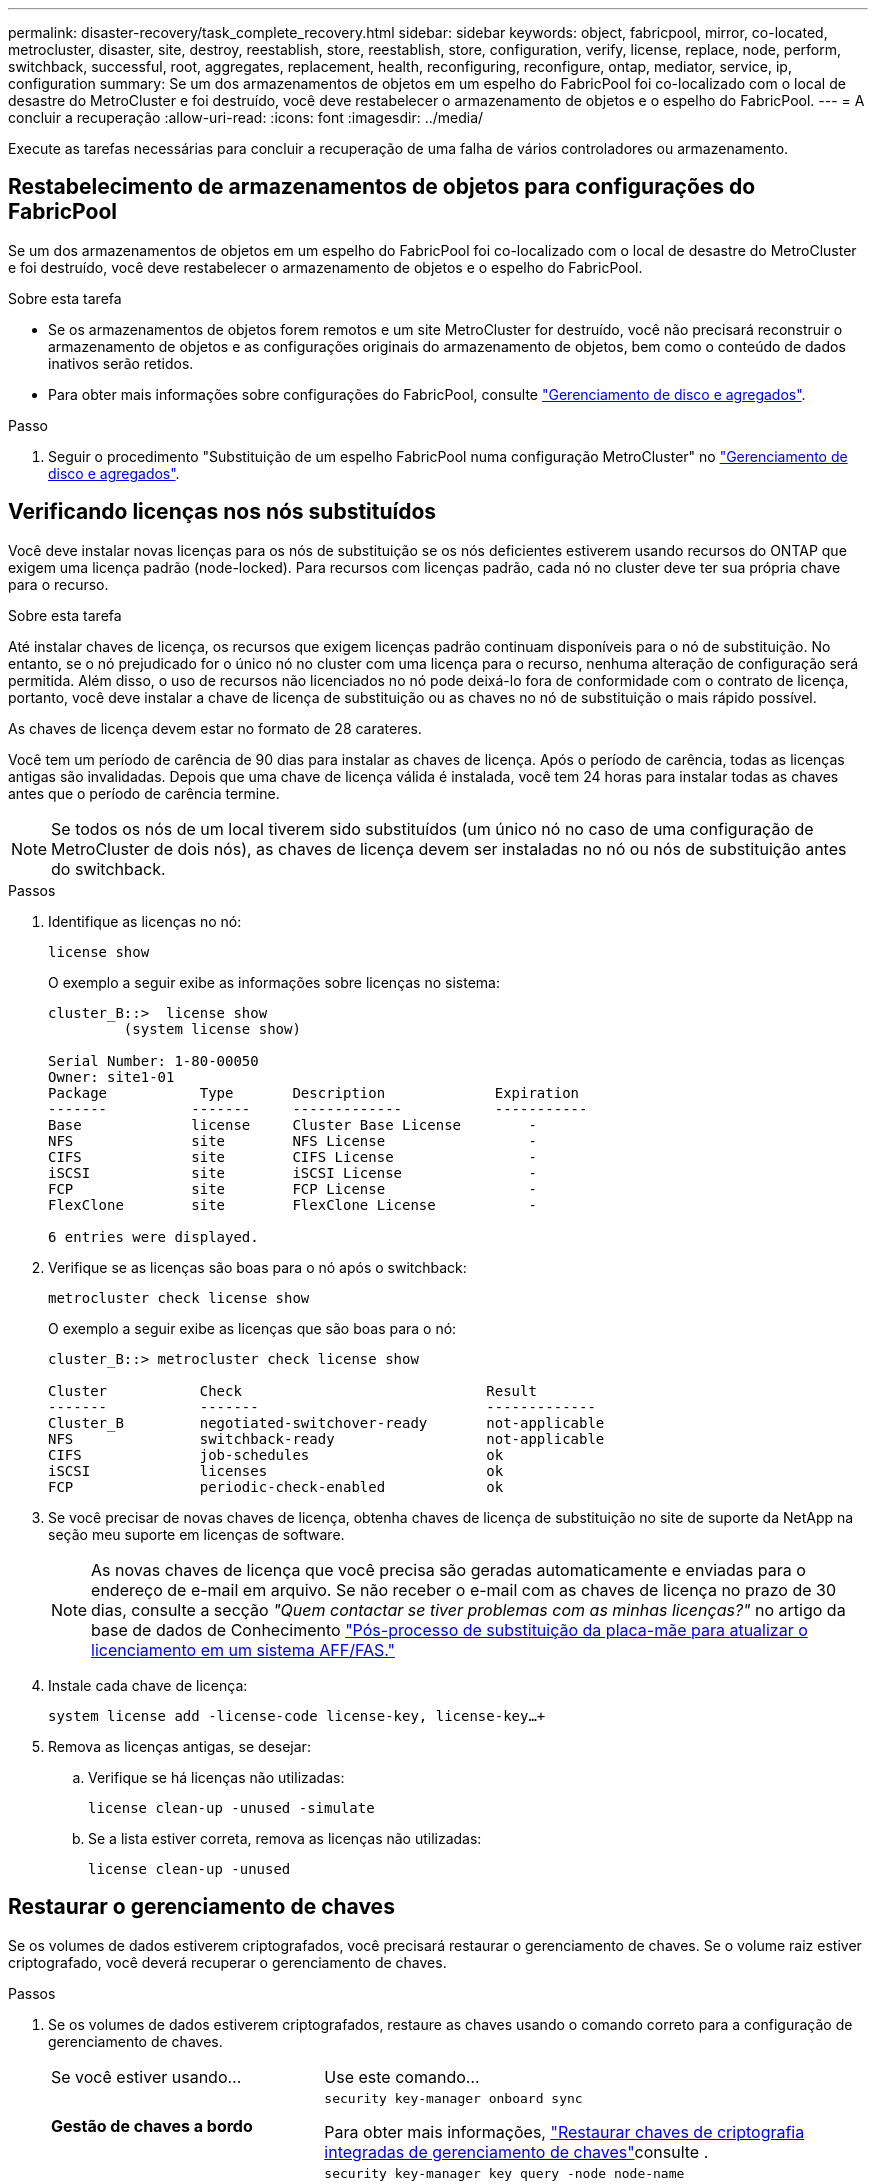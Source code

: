 ---
permalink: disaster-recovery/task_complete_recovery.html 
sidebar: sidebar 
keywords: object, fabricpool, mirror, co-located, metrocluster, disaster, site, destroy, reestablish, store, reestablish, store, configuration, verify, license, replace, node, perform, switchback, successful, root, aggregates, replacement, health, reconfiguring, reconfigure, ontap, mediator, service, ip, configuration 
summary: Se um dos armazenamentos de objetos em um espelho do FabricPool foi co-localizado com o local de desastre do MetroCluster e foi destruído, você deve restabelecer o armazenamento de objetos e o espelho do FabricPool. 
---
= A concluir a recuperação
:allow-uri-read: 
:icons: font
:imagesdir: ../media/


[role="lead"]
Execute as tarefas necessárias para concluir a recuperação de uma falha de vários controladores ou armazenamento.



== Restabelecimento de armazenamentos de objetos para configurações do FabricPool

Se um dos armazenamentos de objetos em um espelho do FabricPool foi co-localizado com o local de desastre do MetroCluster e foi destruído, você deve restabelecer o armazenamento de objetos e o espelho do FabricPool.

.Sobre esta tarefa
* Se os armazenamentos de objetos forem remotos e um site MetroCluster for destruído, você não precisará reconstruir o armazenamento de objetos e as configurações originais do armazenamento de objetos, bem como o conteúdo de dados inativos serão retidos.
* Para obter mais informações sobre configurações do FabricPool, consulte link:https://docs.netapp.com/ontap-9/topic/com.netapp.doc.dot-cm-psmg/home.html["Gerenciamento de disco e agregados"^].


.Passo
. Seguir o procedimento "Substituição de um espelho FabricPool numa configuração MetroCluster" no link:https://docs.netapp.com/ontap-9/topic/com.netapp.doc.dot-cm-psmg/home.html["Gerenciamento de disco e agregados"^].




== Verificando licenças nos nós substituídos

Você deve instalar novas licenças para os nós de substituição se os nós deficientes estiverem usando recursos do ONTAP que exigem uma licença padrão (node-locked). Para recursos com licenças padrão, cada nó no cluster deve ter sua própria chave para o recurso.

.Sobre esta tarefa
Até instalar chaves de licença, os recursos que exigem licenças padrão continuam disponíveis para o nó de substituição. No entanto, se o nó prejudicado for o único nó no cluster com uma licença para o recurso, nenhuma alteração de configuração será permitida. Além disso, o uso de recursos não licenciados no nó pode deixá-lo fora de conformidade com o contrato de licença, portanto, você deve instalar a chave de licença de substituição ou as chaves no nó de substituição o mais rápido possível.

As chaves de licença devem estar no formato de 28 carateres.

Você tem um período de carência de 90 dias para instalar as chaves de licença. Após o período de carência, todas as licenças antigas são invalidadas. Depois que uma chave de licença válida é instalada, você tem 24 horas para instalar todas as chaves antes que o período de carência termine.


NOTE: Se todos os nós de um local tiverem sido substituídos (um único nó no caso de uma configuração de MetroCluster de dois nós), as chaves de licença devem ser instaladas no nó ou nós de substituição antes do switchback.

.Passos
. Identifique as licenças no nó:
+
`license show`

+
O exemplo a seguir exibe as informações sobre licenças no sistema:

+
[listing]
----
cluster_B::>  license show
         (system license show)

Serial Number: 1-80-00050
Owner: site1-01
Package           Type       Description             Expiration
-------          -------     -------------           -----------
Base             license     Cluster Base License        -
NFS              site        NFS License                 -
CIFS             site        CIFS License                -
iSCSI            site        iSCSI License               -
FCP              site        FCP License                 -
FlexClone        site        FlexClone License           -

6 entries were displayed.
----
. Verifique se as licenças são boas para o nó após o switchback:
+
`metrocluster check license show`

+
O exemplo a seguir exibe as licenças que são boas para o nó:

+
[listing]
----
cluster_B::> metrocluster check license show

Cluster           Check                             Result
-------           -------                           -------------
Cluster_B         negotiated-switchover-ready       not-applicable
NFS               switchback-ready                  not-applicable
CIFS              job-schedules                     ok
iSCSI             licenses                          ok
FCP               periodic-check-enabled            ok
----
. Se você precisar de novas chaves de licença, obtenha chaves de licença de substituição no site de suporte da NetApp na seção meu suporte em licenças de software.
+

NOTE: As novas chaves de licença que você precisa são geradas automaticamente e enviadas para o endereço de e-mail em arquivo. Se não receber o e-mail com as chaves de licença no prazo de 30 dias, consulte a secção _"Quem contactar se tiver problemas com as minhas licenças?"_ no artigo da base de dados de Conhecimento link:https://kb.netapp.com/Advice_and_Troubleshooting/Flash_Storage/AFF_Series/Post_Motherboard_Replacement_Process_to_update_Licensing_on_a_AFF_FAS_system["Pós-processo de substituição da placa-mãe para atualizar o licenciamento em um sistema AFF/FAS."^]

. Instale cada chave de licença:
+
`system license add -license-code license-key, license-key...+`

. Remova as licenças antigas, se desejar:
+
.. Verifique se há licenças não utilizadas:
+
`license clean-up -unused -simulate`

.. Se a lista estiver correta, remova as licenças não utilizadas:
+
`license clean-up -unused`







== Restaurar o gerenciamento de chaves

Se os volumes de dados estiverem criptografados, você precisará restaurar o gerenciamento de chaves. Se o volume raiz estiver criptografado, você deverá recuperar o gerenciamento de chaves.

.Passos
. Se os volumes de dados estiverem criptografados, restaure as chaves usando o comando correto para a configuração de gerenciamento de chaves.
+
[cols="1,2"]
|===


| Se você estiver usando... | Use este comando... 


 a| 
*Gestão de chaves a bordo*
 a| 
`security key-manager onboard sync`

Para obter mais informações, https://docs.netapp.com/ontap-9/topic/com.netapp.doc.pow-nve/GUID-E4AB2ED4-9227-4974-A311-13036EB43A3D.html["Restaurar chaves de criptografia integradas de gerenciamento de chaves"^]consulte .



 a| 
*Gerenciamento de chaves externas*
 a| 
`security key-manager key query -node node-name`

Para obter mais informações, https://docs.netapp.com/ontap-9/topic/com.netapp.doc.pow-nve/GUID-32DA96C3-9B04-4401-92B8-EAF323C3C863.html["Restaurar chaves de criptografia de gerenciamento de chaves externas"^]consulte .

|===
. Se o volume raiz estiver encriptado, utilize o procedimento em link:../transition/task_connect_the_mcc_ip_controller_modules_2n_mcc_transition_supertask.html#recovering-key-management-if-the-root-volume-is-encrypted["Recuperar o gerenciamento de chaves se o volume raiz for criptografado"].




== Executando um switchback

Depois de curar a configuração do MetroCluster, você pode executar a operação MetroCluster switchback. A operação de switchback do MetroCluster retorna a configuração ao seu estado operacional normal, com as máquinas virtuais de armazenamento de origem sincronizada (SVMs) no local de desastre ativas e fornecendo dados dos pools de discos locais.

.Antes de começar
* O cluster de desastres deve ter mudado com sucesso para o cluster sobrevivente.
* A recuperação deve ter sido realizada nos agregados de dados e raiz.
* Os nós de cluster sobreviventes não devem estar no estado de failover de HA (todos os nós precisam estar ativos e em execução para cada par de HA).
* Os módulos do controlador do local de desastre devem ser completamente inicializados e não no modo de aquisição de HA.
* O agregado raiz deve ser espelhado.
* Os links interswitches (ISLs) devem estar online.
* Todas as licenças necessárias devem ser instaladas no sistema.


.Passos
. Confirme se todos os nós estão no estado ativado:
+
`metrocluster node show`

+
O exemplo a seguir exibe os nós que estão no estado habilitado:

+
[listing]
----
cluster_B::>  metrocluster node show

DR                        Configuration  DR
Group Cluster Node        State          Mirroring Mode
----- ------- ----------- -------------- --------- --------------------
1     cluster_A
              node_A_1    configured     enabled   heal roots completed
              node_A_2    configured     enabled   heal roots completed
      cluster_B
              node_B_1    configured     enabled   waiting for switchback recovery
              node_B_2    configured     enabled   waiting for switchback recovery
4 entries were displayed.
----
. Confirme se a ressincronização está concluída em todos os SVMs:
+
`metrocluster vserver show`

. Verifique se todas as migrações automáticas de LIF que estão sendo executadas pelas operações de recuperação foram concluídas com sucesso:
+
`metrocluster check lif show`

. Execute o switchback executando o `metrocluster switchback` comando de qualquer nó no cluster sobrevivente.
. Verifique o progresso do funcionamento do interrutor de comutação:
+
`metrocluster show`

+
A operação de switchback ainda está em andamento quando a saída exibe "Waiting-for-switchback":

+
[listing]
----
cluster_B::> metrocluster show
Cluster                   Entry Name          State
------------------------- ------------------- -----------
 Local: cluster_B         Configuration state configured
                          Mode                switchover
                          AUSO Failure Domain -
Remote: cluster_A         Configuration state configured
                          Mode                waiting-for-switchback
                          AUSO Failure Domain -
----
+
A operação de comutação está concluída quando a saída exibe "normal":

+
[listing]
----
cluster_B::> metrocluster show
Cluster                   Entry Name          State
------------------------- ------------------- -----------
 Local: cluster_B         Configuration state configured
                          Mode                normal
                          AUSO Failure Domain -
Remote: cluster_A         Configuration state configured
                          Mode                normal
                          AUSO Failure Domain -
----
+
Se um switchback levar muito tempo para terminar, você pode verificar o status das linhas de base em andamento usando o seguinte comando no nível avançado de privilégio:

+
`metrocluster config-replication resync-status show`

. Restabelecer qualquer configuração SnapMirror ou SnapVault.
+
No ONTAP 8,3, você precisa restabelecer manualmente uma configuração de SnapMirror perdida após uma operação de switchback MetroCluster. No ONTAP 9.0 e mais tarde, o relacionamento é restabelecido automaticamente.





== Verificando um switchback bem-sucedido

Depois de executar o switchback, você deseja confirmar que todos os agregados e máquinas virtuais de storage (SVMs) são trocados de volta e on-line.

.Passos
. Verifique se os agregados de dados comutados estão invertidos:
+
`storage aggregate show`

+
No exemplo a seguir, aggr_B2 no nó B2 mudou de volta:

+
[listing]
----
node_B_1::> storage aggregate show
Aggregate     Size Available Used% State   #Vols  Nodes            RAID Status
--------- -------- --------- ----- ------- ------ ---------------- ------------
...
aggr_b2    227.1GB   227.1GB    0% online       0 node_B_2   raid_dp,
                                                                   mirrored,
                                                                   normal

node_A_1::> aggr show
Aggregate     Size Available Used% State   #Vols  Nodes            RAID Status
--------- -------- --------- ----- ------- ------ ---------------- ------------
...
aggr_b2          -         -     - unknown      - node_A_1
----
+
Se o local de desastre incluiu agregados sem espelhamento e os agregados sem espelhamento não estiverem mais presentes, o agregado pode aparecer com um estado de "'desconhecido'" na saída do comando storage Aggregate show. Para remover as entradas desatualizadas para os agregados sem espelhamento, consulte o artigo da base de dados de Conhecimento link:https://kb.netapp.com/Advice_and_Troubleshooting/Data_Protection_and_Security/MetroCluster/How_to_remove_stale_unmirrored_aggregate_entries_in_a_MetroCluster_following_disaster_where_storage_was_lost["Como remover entradas agregadas sem espelhamento obsoletas em um MetroCluster após desastre em que o armazenamento foi perdido."^]

. Verifique se todos os SVMs de destino de sincronização no cluster sobrevivente estão inativos (mostrando um estado operacional "coberto"):
+
`vserver show -subtype sync-destination`

+
[listing]
----
node_B_1::> vserver show -subtype sync-destination
                                 Admin    Operational  Root
Vserver       Type    Subtype    State    State        Volume    Aggregate
-----------   ------- ---------- -------- ----------   --------  ----------
...
cluster_A-vs1a-mc data sync-destination
                               running    stopped    vs1a_vol   aggr_b2

----
+
Os agregados de sincronização de destino na configuração MetroCluster têm o sufixo "'-mc" automaticamente anexado ao seu nome para ajudar a identificá-los.

. Verifique se os SVMs de origem sincronizada no cluster de desastres estão ativos e em execução:
+
`vserver show -subtype sync-source`

+
[listing]
----
node_A_1::> vserver show -subtype sync-source
                                  Admin    Operational  Root
Vserver        Type    Subtype    State    State        Volume     Aggregate
-----------    ------- ---------- -------- ----------   --------   ----------
...
vs1a           data    sync-source
                                  running  running    vs1a_vol  aggr_b2

----
. Confirme se as operações de switchback foram bem-sucedidas usando o `metrocluster operation show` comando.
+
|===


| Se o comando output mostrar... | Então... 


 a| 
Que o estado de operação de comutação é bem-sucedido.
 a| 
O processo de switchback está concluído e você pode prosseguir com a operação do sistema.



 a| 
Que a operação de switchback ou switchback-continuation-Agent é parcialmente bem-sucedida.
 a| 
Execute a correção sugerida fornecida na saída do comando MetroCluster operation show.

|===


.Depois de terminar
Você deve repetir as seções anteriores para executar o switchback na direção oposta. Se o site_A fez um switchover do site_B, faça um switchover do site_A.



== Espelhando os agregados de raiz dos nós de substituição

Se os discos tiverem sido substituídos, você precisará espelhar os agregados raiz dos novos nós no local de desastre.

.Passos
. No local do desastre, identifique os agregados que não são espelhados:
+
`storage aggregate show`

+
[listing]
----
cluster_A::> storage aggregate show

Aggregate     Size Available Used% State   #Vols  Nodes            RAID Status
--------- -------- --------- ----- ------- ------ ---------------- ------------
node_A_1_aggr0
            1.49TB   74.12GB   95% online       1 node_A_1         raid4,
                                                                   normal
node_A_2_aggr0
            1.49TB   74.12GB   95% online       1 node_A_2         raid4,
                                                                   normal
node_A_1_aggr1
            1.49TB   74.12GB   95% online       1 node_A_1         raid 4, normal
                                                                   mirrored
node_A_2_aggr1
            1.49TB   74.12GB   95% online       1 node_A_2         raid 4, normal
                                                                   mirrored
4 entries were displayed.

cluster_A::>
----
. Espelhar um dos agregados de raiz:
+
`storage aggregate mirror -aggregate root-aggregate`

+
O exemplo a seguir mostra como o comando seleciona discos e solicita confirmação ao espelhar o agregado.

+
[listing]
----
cluster_A::> storage aggregate mirror -aggregate node_A_2_aggr0

Info: Disks would be added to aggregate "node_A_2_aggr0" on node "node_A_2" in
      the following manner:

      Second Plex

        RAID Group rg0, 3 disks (block checksum, raid4)
          Position   Disk                      Type                  Size
          ---------- ------------------------- ---------- ---------------
          parity     2.10.0                    SSD                      -
          data       1.11.19                   SSD                894.0GB
          data       2.10.2                    SSD                894.0GB

      Aggregate capacity available for volume use would be 1.49TB.

Do you want to continue? {y|n}: y

cluster_A::>
----
. Verifique se o espelhamento do agregado raiz está concluído:
+
`storage aggregate show`

+
O exemplo a seguir mostra que os agregados raiz são espelhados.

+
[listing]
----
cluster_A::> storage aggregate show

Aggregate     Size Available Used% State   #Vols  Nodes       RAID Status
--------- -------- --------- ----- ------- ------ ----------- ------------
node_A_1_aggr0
            1.49TB   74.12GB   95% online       1 node_A_1    raid4,
                                                              mirrored,
                                                              normal
node_A_2_aggr0
            2.24TB   838.5GB   63% online       1 node_A_2    raid4,
                                                              mirrored,
                                                              normal
node_A_1_aggr1
            1.49TB   74.12GB   95% online       1 node_A_1    raid4,
                                                              mirrored,
                                                              normal
node_A_2_aggr1
            1.49TB   74.12GB   95% online       1 node_A_2    raid4
                                                              mirrored,
                                                              normal
4 entries were displayed.

cluster_A::>
----
. Repita estas etapas para os outros agregados de raiz.
+
Qualquer agregado de raiz que não tenha o status espelhado deve ser espelhado.





== Reconfigurando o ONTAP Mediator (configurações de IP do MetroCluster)

Se você tiver uma configuração de IP do MetroCluster que foi configurada com o ONTAP Mediator, será necessário remover e reconfigurar a associação com o ONTAP Mediator.

.Antes de começar
* Você deve ter o endereço IP, nome de usuário e senha do ONTAP Mediator.
* O ONTAP Mediator deve estar configurado e operando no host Linux.


.Passos
. Remova a configuração do Mediador ONTAP existente:
+
`metrocluster configuration-settings mediator remove`

. Reconfigure a configuração do Mediador ONTAP:
+
`metrocluster configuration-settings mediator add -mediator-address mediator-IP-address`





== Verificando a integridade da configuração do MetroCluster

Você deve verificar a integridade da configuração do MetroCluster para verificar o funcionamento correto.

.Passos
. Verifique se o MetroCluster está configurado e no modo normal em cada cluster:
+
`metrocluster show`

+
[listing]
----
cluster_A::> metrocluster show
Cluster                   Entry Name          State
------------------------- ------------------- -----------
 Local: cluster_A         Configuration state configured
                          Mode                normal
                          AUSO Failure Domain auso-on-cluster-disaster
Remote: cluster_B         Configuration state configured
                          Mode                normal
                          AUSO Failure Domain auso-on-cluster-disaster
----
. Verifique se o espelhamento está ativado em cada nó:
+
`metrocluster node show`

+
[listing]
----
cluster_A::> metrocluster node show
DR                           Configuration  DR
Group Cluster Node           State          Mirroring Mode
----- ------- -------------- -------------- --------- --------------------
1     cluster_A
              node_A_1       configured     enabled   normal
      cluster_B
              node_B_1       configured     enabled   normal
2 entries were displayed.
----
. Verifique se os componentes do MetroCluster estão em bom estado:
+
`metrocluster check run`

+
[listing]
----
cluster_A::> metrocluster check run

Last Checked On: 10/1/2014 16:03:37

Component           Result
------------------- ---------
nodes               ok
lifs                ok
config-replication  ok
aggregates          ok
4 entries were displayed.

Command completed. Use the `metrocluster check show -instance` command or sub-commands in `metrocluster check` directory for detailed results.
To check if the nodes are ready to do a switchover or switchback operation, run `metrocluster switchover -simulate` or `metrocluster switchback -simulate`, respectively.
----
. Verifique se não existem alertas de saúde:
+
`system health alert show`

. Simular uma operação de comutação:
+
.. A partir do prompt de qualquer nó, altere para o nível de privilégio avançado:
+
`set -privilege advanced`

+
Você precisa responder com `y` quando solicitado para continuar no modo avançado e ver o prompt do modo avançado (*>).

.. Efectuar a operação de comutação com o `-simulate` parâmetro:
+
`metrocluster switchover -simulate`

.. Voltar ao nível de privilégio de administrador:
+
`set -privilege admin`



. Para configurações de IP do MetroCluster usando o ONTAP Mediator, confirme se o ONTAP Mediator está ativo e operando.
+
.. Verifique se os discos Mediator estão visíveis para o sistema:
+
`storage failover mailbox-disk show`

+
O exemplo a seguir mostra que os discos da caixa de correio foram reconhecidos.

+
[listing]
----
node_A_1::*> storage failover mailbox-disk show
                 Mailbox
Node             Owner     Disk    Name        Disk UUID
-------------     ------   -----   -----        ----------------
sti113-vsim-ucs626g
.
.
     local     0m.i2.3L26      7BBA77C9:AD702D14:831B3E7E:0B0730EE:00000000:00000000:00000000:00000000:00000000:00000000
     local     0m.i2.3L27      928F79AE:631EA9F9:4DCB5DE6:3402AC48:00000000:00000000:00000000:00000000:00000000:00000000
     local     0m.i1.0L60      B7BCDB3C:297A4459:318C2748:181565A3:00000000:00000000:00000000:00000000:00000000:00000000
.
.
.
     partner   0m.i1.0L14      EA71F260:D4DD5F22:E3422387:61D475B2:00000000:00000000:00000000:00000000:00000000:00000000
     partner   0m.i2.3L64      4460F436:AAE5AB9E:D1ED414E:ABF811F7:00000000:00000000:00000000:00000000:00000000:00000000
28 entries were displayed.
----
.. Mude para o nível de privilégio avançado:
+
`set -privilege advanced`

.. Verifique se os LUNs da caixa de correio estão visíveis para o sistema:
+
`storage iscsi-initiator show`

+
A saída mostrará a presença dos LUNs da caixa de correio:

+
[listing]
----

Node    Type       Label      Target Portal     Target Name                                 Admin/Op
----    ----       --------   ---------    --------- --------------------------------       --------
.
.
.
.node_A_1
               mailbox
                     mediator 172.16.254.1    iqn.2012-05.local:mailbox.target.db5f02d6-e3d3    up/up
.
.
.
17 entries were displayed.
----
.. Voltar ao nível de privilégio administrativo:
+
`set -privilege admin`




